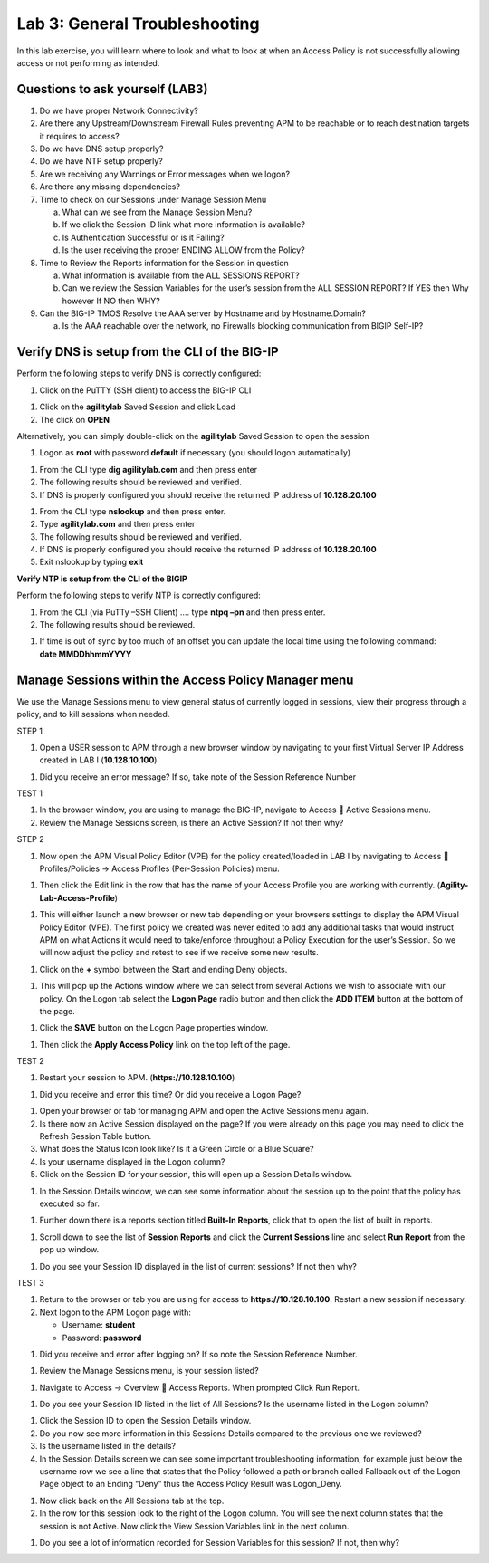 Lab 3: General Troubleshooting
================================

In this lab exercise, you will learn where to look and what to look at
when an Access Policy is not successfully allowing access or not
performing as intended.

Questions to ask yourself (LAB3)
--------------------------------

1. Do we have proper Network Connectivity?

2. Are there any Upstream/Downstream Firewall Rules preventing APM to be
   reachable or to reach destination targets it requires to access?

3. Do we have DNS setup properly?

4. Do we have NTP setup properly?

5. Are we receiving any Warnings or Error messages when we logon?

6. Are there any missing dependencies?

7. Time to check on our Sessions under Manage Session Menu

   a. What can we see from the Manage Session Menu?

   b. If we click the Session ID link what more information is
      available?

   c. Is Authentication Successful or is it Failing?

   d. Is the user receiving the proper ENDING ALLOW from the Policy?

8. Time to Review the Reports information for the Session in question

   a. What information is available from the ALL SESSIONS REPORT?

   b. Can we review the Session Variables for the user’s session from
      the ALL SESSION REPORT? If YES then Why however If NO then WHY?

9. Can the BIG-IP TMOS Resolve the AAA server by Hostname and by
   Hostname.Domain?

   a. Is the AAA reachable over the network, no Firewalls blocking
      communication from BIGIP Self-IP?

Verify DNS is setup from the CLI of the BIG-IP
----------------------------------------------

Perform the following steps to verify DNS is correctly configured:

|image26|

1. Click on the PuTTY (SSH client) to access the BIG-IP CLI

|image27|

1. Click on the **agilitylab** Saved Session and click Load

2. The click on **OPEN**

Alternatively, you can simply double-click on the **agilitylab** Saved
Session to open the session

|image28|

1. Logon as **root** with password **default** if necessary (you should
   logon automatically)

|image29|

1. From the CLI type **dig agilitylab.com** and then press enter

2. The following results should be reviewed and verified.

3. If DNS is properly configured you should receive the returned IP
   address of **10.128.20.100**

|image30|

1. From the CLI type **nslookup** and then press enter.

2. Type **agilitylab.com** and then press enter

3. The following results should be reviewed and verified.

4. If DNS is properly configured you should receive the returned IP
   address of **10.128.20.100**

5. Exit nslookup by typing **exit**

\ **Verify NTP is setup from the CLI of the BIGIP**

Perform the following steps to verify NTP is correctly configured:

|image31|

1. From the CLI (via PuTTy –SSH Client) …. type **ntpq –pn** and then
   press enter.

2. The following results should be reviewed.

|image32|

1. | If time is out of sync by too much of an offset you can update the
     local time using the following command:
   | **date MMDDhhmmYYYY**

Manage Sessions within the Access Policy Manager menu
-----------------------------------------------------

We use the Manage Sessions menu to view general status of currently
logged in sessions, view their progress through a policy, and to kill
sessions when needed.

STEP 1

|image33|

1. Open a USER session to APM through a new browser window by navigating
   to your first Virtual Server IP Address created in LAB I
   (**10.128.10.100**)

|image34|

1. Did you receive an error message? If so, take note of the Session
   Reference Number

TEST 1

|image35|

1. In the browser window, you are using to manage the BIG-IP, navigate
   to Access  Active Sessions menu.

2. Review the Manage Sessions screen, is there an Active Session? If not
   then why?

STEP 2

|image36|

1. Now open the APM Visual Policy Editor (VPE) for the policy
   created/loaded in LAB I by navigating to Access  Profiles/Policies
   -> Access Profiles (Per-Session Policies) menu.

|image37|

1. Then click the Edit link in the row that has the name of your Access
   Profile you are working with currently.
   (**Agility-Lab-Access-Profile**)

|image38|

1. This will either launch a new browser or new tab depending on your
   browsers settings to display the APM Visual Policy Editor (VPE). The
   first policy we created was never edited to add any additional tasks
   that would instruct APM on what Actions it would need to take/enforce
   throughout a Policy Execution for the user’s Session. So we will now
   adjust the policy and retest to see if we receive some new results.

|image39|

1. Click on the **+** symbol between the Start and ending Deny objects.

|image40|

1. This will pop up the Actions window where we can select from several
   Actions we wish to associate with our policy. On the Logon tab select
   the **Logon Page** radio button and then click the **ADD ITEM**
   button at the bottom of the page.

|image41|

1. Click the **SAVE** button on the Logon Page properties window.

|image42|

1. Then click the **Apply Access Policy** link on the top left of the
   page.

TEST 2

|image43|

1. Restart your session to APM. (**https://10.128.10.100**)

|image44|

1. Did you receive and error this time? Or did you receive a Logon Page?

|image45|

1. Open your browser or tab for managing APM and open the Active
   Sessions menu again.

2. Is there now an Active Session displayed on the page? If you were
   already on this page you may need to click the Refresh Session Table
   button.

3. What does the Status Icon look like? Is it a Green Circle or a Blue
   Square?

4. Is your username displayed in the Logon column?

5. Click on the Session ID for your session, this will open up a Session
   Details window.

|image46|

1. In the Session Details window, we can see some information about the
   session up to the point that the policy has executed so far.

|image47|

1. Further down there is a reports section titled **Built-In Reports**,
   click that to open the list of built in reports.

|image48|

1. Scroll down to see the list of **Session Reports** and click the
   **Current Sessions** line and select **Run Report** from the pop up
   window.

|image49|

1. Do you see your Session ID displayed in the list of current sessions?
   If not then why?

TEST 3

|image50|

1. Return to the browser or tab you are using for access to
   **https://10.128.10.100**. Restart a new session if necessary.

2. Next logon to the APM Logon page with:

   -  Username: **student**
   -  Password: **password**

|image51|

1. Did you receive and error after logging on? If so note the Session
   Reference Number.

|image52|

1. Review the Manage Sessions menu, is your session listed?

|image53|

1. Navigate to Access -> Overview  Access Reports. When prompted Click
   Run Report.

|image54|

1. Do you see your Session ID listed in the list of All Sessions? Is the
   username listed in the Logon column?

|image55|

1. Click the Session ID to open the Session Details window.

2. Do you now see more information in this Sessions Details compared to
   the previous one we reviewed?

3. Is the username listed in the details?

4. In the Session Details screen we can see some important
   troubleshooting information, for example just below the username row
   we see a line that states that the Policy followed a path or branch
   called Fallback out of the Logon Page object to an Ending “Deny” thus
   the Access Policy Result was Logon\_Deny.

|image56|

1. Now click back on the All Sessions tab at the top.

2. In the row for this session look to the right of the Logon column.
   You will see the next column states that the session is not Active.
   Now click the View Session Variables link in the next column.

|image57|

1. Do you see a lot of information recorded for Session Variables for
   this session? If not, then why?

.. |image26| image:: /_static/class4/image33.png
   :width: 1.33004in
   :height: 0.80208in
.. |image27| image:: /_static/class4/image34.png
   :width: 5.25000in
   :height: 5.15331in
.. |image28| image:: /_static/class4/image36.png
   :width: 5.02778in
   :height: 1.68056in
.. |image29| image:: /_static/class4/image38.png
   :width: 5.30972in
   :height: 2.99931in
.. |image30| image:: /_static/class4/image39.png
   :width: 5.30000in
   :height: 0.98470in
.. |image31| image:: /_static/class4/image40.png
   :width: 5.30000in
   :height: 0.57609in
.. |image32| image:: /_static/class4/image42.png
   :width: 5.09722in
   :height: 0.65278in
.. |image33| image:: /_static/class4/image43.png
   :width: 5.30000in
   :height: 0.74486in
.. |image34| image:: /_static/class4/image44.png
   :width: 5.31250in
   :height: 5.79805in
.. |image35| image:: /_static/class4/image45.png
   :width: 5.24680in
   :height: 2.65625in
.. |image36| image:: /_static/class4/image47.png
   :width: 5.30972in
   :height: 1.95069in
.. |image37| image:: /_static/class4/image48.png
   :width: 5.30000in
   :height: 0.85074in
.. |image38| image:: /_static/class4/image49.png
   :width: 5.30000in
   :height: 1.51016in
.. |image39| image:: /_static/class4/image49.png
   :width: 5.30000in
   :height: 1.51016in
.. |image40| image:: /_static/class4/image51.png
   :width: 5.30972in
   :height: 4.78750in
.. |image41| image:: /_static/class4/image52.png
   :width: 5.27083in
   :height: 5.47535in
.. |image42| image:: /_static/class4/image53.png
   :width: 5.30000in
   :height: 1.47274in
.. |image43| image:: /_static/class4/image43.png
   :width: 5.30000in
   :height: 0.74486in
.. |image44| image:: /_static/class4/image54.png
   :width: 5.30000in
   :height: 4.27509in
.. |image45| image:: /_static/class4/image56.png
   :width: 5.30972in
   :height: 2.79931in
.. |image46| image:: /_static/class4/image58.png
   :width: 5.30972in
   :height: 0.71806in
.. |image47| image:: /_static/class4/image59.png
   :width: 5.30000in
   :height: 1.05629in
.. |image48| image:: /_static/class4/image60.png
   :width: 5.30000in
   :height: 1.88883in
.. |image49| image:: /_static/class4/image61.png
   :width: 5.30000in
   :height: 1.13638in
.. |image50| image:: /_static/class4/image62.png
   :width: 5.30000in
   :height: 3.50845in
.. |image51| image:: /_static/class4/image63.png
   :width: 5.31250in
   :height: 3.55414in
.. |image52| image:: /_static/class4/image64.png
   :width: 5.27045in
   :height: 3.28125in
.. |image53| image:: /_static/class4/image66.png
   :width: 5.30972in
   :height: 1.71875in
.. |image54| image:: /_static/class4/image67.png
   :width: 5.30000in
   :height: 0.95176in
.. |image55| image:: /_static/class4/image68.png
   :width: 5.28361in
   :height: 2.26042in
.. |image56| image:: /_static/class4/image69.png
   :width: 5.30000in
   :height: 0.95176in
.. |image57| image:: /_static/class4/image70.png
   :width: 5.30000in
   :height: 1.16637in
